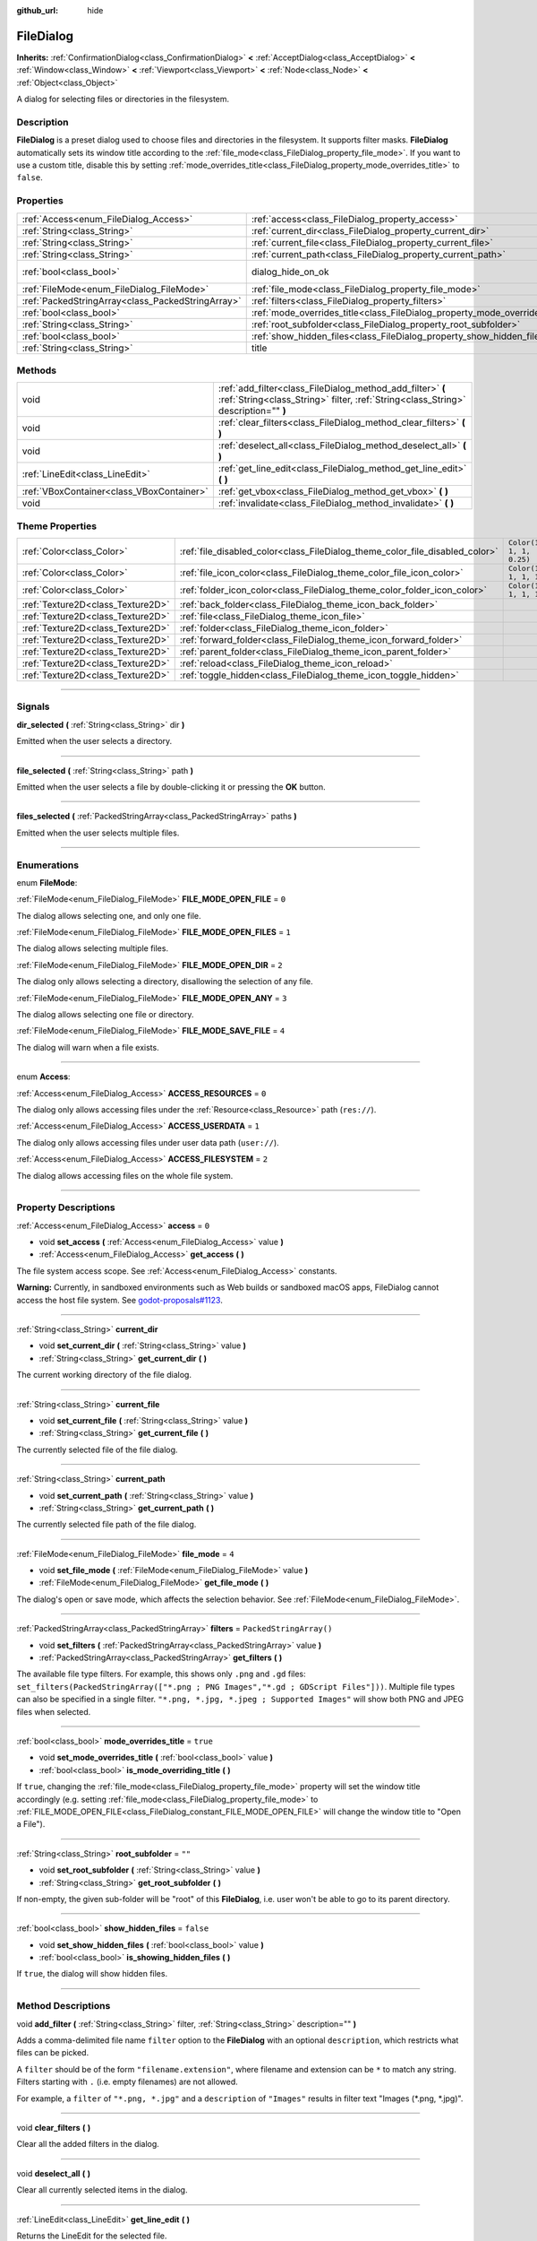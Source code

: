 :github_url: hide

.. DO NOT EDIT THIS FILE!!!
.. Generated automatically from Godot engine sources.
.. Generator: https://github.com/godotengine/godot/tree/master/doc/tools/make_rst.py.
.. XML source: https://github.com/godotengine/godot/tree/master/doc/classes/FileDialog.xml.

.. _class_FileDialog:

FileDialog
==========

**Inherits:** :ref:`ConfirmationDialog<class_ConfirmationDialog>` **<** :ref:`AcceptDialog<class_AcceptDialog>` **<** :ref:`Window<class_Window>` **<** :ref:`Viewport<class_Viewport>` **<** :ref:`Node<class_Node>` **<** :ref:`Object<class_Object>`

A dialog for selecting files or directories in the filesystem.

.. rst-class:: classref-introduction-group

Description
-----------

**FileDialog** is a preset dialog used to choose files and directories in the filesystem. It supports filter masks. **FileDialog** automatically sets its window title according to the :ref:`file_mode<class_FileDialog_property_file_mode>`. If you want to use a custom title, disable this by setting :ref:`mode_overrides_title<class_FileDialog_property_mode_overrides_title>` to ``false``.

.. rst-class:: classref-reftable-group

Properties
----------

.. table::
   :widths: auto

   +---------------------------------------------------+-----------------------------------------------------------------------------+------------------------------------------------------------------------------------------+
   | :ref:`Access<enum_FileDialog_Access>`             | :ref:`access<class_FileDialog_property_access>`                             | ``0``                                                                                    |
   +---------------------------------------------------+-----------------------------------------------------------------------------+------------------------------------------------------------------------------------------+
   | :ref:`String<class_String>`                       | :ref:`current_dir<class_FileDialog_property_current_dir>`                   |                                                                                          |
   +---------------------------------------------------+-----------------------------------------------------------------------------+------------------------------------------------------------------------------------------+
   | :ref:`String<class_String>`                       | :ref:`current_file<class_FileDialog_property_current_file>`                 |                                                                                          |
   +---------------------------------------------------+-----------------------------------------------------------------------------+------------------------------------------------------------------------------------------+
   | :ref:`String<class_String>`                       | :ref:`current_path<class_FileDialog_property_current_path>`                 |                                                                                          |
   +---------------------------------------------------+-----------------------------------------------------------------------------+------------------------------------------------------------------------------------------+
   | :ref:`bool<class_bool>`                           | dialog_hide_on_ok                                                           | ``false`` (overrides :ref:`AcceptDialog<class_AcceptDialog_property_dialog_hide_on_ok>`) |
   +---------------------------------------------------+-----------------------------------------------------------------------------+------------------------------------------------------------------------------------------+
   | :ref:`FileMode<enum_FileDialog_FileMode>`         | :ref:`file_mode<class_FileDialog_property_file_mode>`                       | ``4``                                                                                    |
   +---------------------------------------------------+-----------------------------------------------------------------------------+------------------------------------------------------------------------------------------+
   | :ref:`PackedStringArray<class_PackedStringArray>` | :ref:`filters<class_FileDialog_property_filters>`                           | ``PackedStringArray()``                                                                  |
   +---------------------------------------------------+-----------------------------------------------------------------------------+------------------------------------------------------------------------------------------+
   | :ref:`bool<class_bool>`                           | :ref:`mode_overrides_title<class_FileDialog_property_mode_overrides_title>` | ``true``                                                                                 |
   +---------------------------------------------------+-----------------------------------------------------------------------------+------------------------------------------------------------------------------------------+
   | :ref:`String<class_String>`                       | :ref:`root_subfolder<class_FileDialog_property_root_subfolder>`             | ``""``                                                                                   |
   +---------------------------------------------------+-----------------------------------------------------------------------------+------------------------------------------------------------------------------------------+
   | :ref:`bool<class_bool>`                           | :ref:`show_hidden_files<class_FileDialog_property_show_hidden_files>`       | ``false``                                                                                |
   +---------------------------------------------------+-----------------------------------------------------------------------------+------------------------------------------------------------------------------------------+
   | :ref:`String<class_String>`                       | title                                                                       | ``"Save a File"`` (overrides :ref:`Window<class_Window_property_title>`)                 |
   +---------------------------------------------------+-----------------------------------------------------------------------------+------------------------------------------------------------------------------------------+

.. rst-class:: classref-reftable-group

Methods
-------

.. table::
   :widths: auto

   +-------------------------------------------+--------------------------------------------------------------------------------------------------------------------------------------------------+
   | void                                      | :ref:`add_filter<class_FileDialog_method_add_filter>` **(** :ref:`String<class_String>` filter, :ref:`String<class_String>` description="" **)** |
   +-------------------------------------------+--------------------------------------------------------------------------------------------------------------------------------------------------+
   | void                                      | :ref:`clear_filters<class_FileDialog_method_clear_filters>` **(** **)**                                                                          |
   +-------------------------------------------+--------------------------------------------------------------------------------------------------------------------------------------------------+
   | void                                      | :ref:`deselect_all<class_FileDialog_method_deselect_all>` **(** **)**                                                                            |
   +-------------------------------------------+--------------------------------------------------------------------------------------------------------------------------------------------------+
   | :ref:`LineEdit<class_LineEdit>`           | :ref:`get_line_edit<class_FileDialog_method_get_line_edit>` **(** **)**                                                                          |
   +-------------------------------------------+--------------------------------------------------------------------------------------------------------------------------------------------------+
   | :ref:`VBoxContainer<class_VBoxContainer>` | :ref:`get_vbox<class_FileDialog_method_get_vbox>` **(** **)**                                                                                    |
   +-------------------------------------------+--------------------------------------------------------------------------------------------------------------------------------------------------+
   | void                                      | :ref:`invalidate<class_FileDialog_method_invalidate>` **(** **)**                                                                                |
   +-------------------------------------------+--------------------------------------------------------------------------------------------------------------------------------------------------+

.. rst-class:: classref-reftable-group

Theme Properties
----------------

.. table::
   :widths: auto

   +-----------------------------------+------------------------------------------------------------------------------+--------------------------+
   | :ref:`Color<class_Color>`         | :ref:`file_disabled_color<class_FileDialog_theme_color_file_disabled_color>` | ``Color(1, 1, 1, 0.25)`` |
   +-----------------------------------+------------------------------------------------------------------------------+--------------------------+
   | :ref:`Color<class_Color>`         | :ref:`file_icon_color<class_FileDialog_theme_color_file_icon_color>`         | ``Color(1, 1, 1, 1)``    |
   +-----------------------------------+------------------------------------------------------------------------------+--------------------------+
   | :ref:`Color<class_Color>`         | :ref:`folder_icon_color<class_FileDialog_theme_color_folder_icon_color>`     | ``Color(1, 1, 1, 1)``    |
   +-----------------------------------+------------------------------------------------------------------------------+--------------------------+
   | :ref:`Texture2D<class_Texture2D>` | :ref:`back_folder<class_FileDialog_theme_icon_back_folder>`                  |                          |
   +-----------------------------------+------------------------------------------------------------------------------+--------------------------+
   | :ref:`Texture2D<class_Texture2D>` | :ref:`file<class_FileDialog_theme_icon_file>`                                |                          |
   +-----------------------------------+------------------------------------------------------------------------------+--------------------------+
   | :ref:`Texture2D<class_Texture2D>` | :ref:`folder<class_FileDialog_theme_icon_folder>`                            |                          |
   +-----------------------------------+------------------------------------------------------------------------------+--------------------------+
   | :ref:`Texture2D<class_Texture2D>` | :ref:`forward_folder<class_FileDialog_theme_icon_forward_folder>`            |                          |
   +-----------------------------------+------------------------------------------------------------------------------+--------------------------+
   | :ref:`Texture2D<class_Texture2D>` | :ref:`parent_folder<class_FileDialog_theme_icon_parent_folder>`              |                          |
   +-----------------------------------+------------------------------------------------------------------------------+--------------------------+
   | :ref:`Texture2D<class_Texture2D>` | :ref:`reload<class_FileDialog_theme_icon_reload>`                            |                          |
   +-----------------------------------+------------------------------------------------------------------------------+--------------------------+
   | :ref:`Texture2D<class_Texture2D>` | :ref:`toggle_hidden<class_FileDialog_theme_icon_toggle_hidden>`              |                          |
   +-----------------------------------+------------------------------------------------------------------------------+--------------------------+

.. rst-class:: classref-section-separator

----

.. rst-class:: classref-descriptions-group

Signals
-------

.. _class_FileDialog_signal_dir_selected:

.. rst-class:: classref-signal

**dir_selected** **(** :ref:`String<class_String>` dir **)**

Emitted when the user selects a directory.

.. rst-class:: classref-item-separator

----

.. _class_FileDialog_signal_file_selected:

.. rst-class:: classref-signal

**file_selected** **(** :ref:`String<class_String>` path **)**

Emitted when the user selects a file by double-clicking it or pressing the **OK** button.

.. rst-class:: classref-item-separator

----

.. _class_FileDialog_signal_files_selected:

.. rst-class:: classref-signal

**files_selected** **(** :ref:`PackedStringArray<class_PackedStringArray>` paths **)**

Emitted when the user selects multiple files.

.. rst-class:: classref-section-separator

----

.. rst-class:: classref-descriptions-group

Enumerations
------------

.. _enum_FileDialog_FileMode:

.. rst-class:: classref-enumeration

enum **FileMode**:

.. _class_FileDialog_constant_FILE_MODE_OPEN_FILE:

.. rst-class:: classref-enumeration-constant

:ref:`FileMode<enum_FileDialog_FileMode>` **FILE_MODE_OPEN_FILE** = ``0``

The dialog allows selecting one, and only one file.

.. _class_FileDialog_constant_FILE_MODE_OPEN_FILES:

.. rst-class:: classref-enumeration-constant

:ref:`FileMode<enum_FileDialog_FileMode>` **FILE_MODE_OPEN_FILES** = ``1``

The dialog allows selecting multiple files.

.. _class_FileDialog_constant_FILE_MODE_OPEN_DIR:

.. rst-class:: classref-enumeration-constant

:ref:`FileMode<enum_FileDialog_FileMode>` **FILE_MODE_OPEN_DIR** = ``2``

The dialog only allows selecting a directory, disallowing the selection of any file.

.. _class_FileDialog_constant_FILE_MODE_OPEN_ANY:

.. rst-class:: classref-enumeration-constant

:ref:`FileMode<enum_FileDialog_FileMode>` **FILE_MODE_OPEN_ANY** = ``3``

The dialog allows selecting one file or directory.

.. _class_FileDialog_constant_FILE_MODE_SAVE_FILE:

.. rst-class:: classref-enumeration-constant

:ref:`FileMode<enum_FileDialog_FileMode>` **FILE_MODE_SAVE_FILE** = ``4``

The dialog will warn when a file exists.

.. rst-class:: classref-item-separator

----

.. _enum_FileDialog_Access:

.. rst-class:: classref-enumeration

enum **Access**:

.. _class_FileDialog_constant_ACCESS_RESOURCES:

.. rst-class:: classref-enumeration-constant

:ref:`Access<enum_FileDialog_Access>` **ACCESS_RESOURCES** = ``0``

The dialog only allows accessing files under the :ref:`Resource<class_Resource>` path (``res://``).

.. _class_FileDialog_constant_ACCESS_USERDATA:

.. rst-class:: classref-enumeration-constant

:ref:`Access<enum_FileDialog_Access>` **ACCESS_USERDATA** = ``1``

The dialog only allows accessing files under user data path (``user://``).

.. _class_FileDialog_constant_ACCESS_FILESYSTEM:

.. rst-class:: classref-enumeration-constant

:ref:`Access<enum_FileDialog_Access>` **ACCESS_FILESYSTEM** = ``2``

The dialog allows accessing files on the whole file system.

.. rst-class:: classref-section-separator

----

.. rst-class:: classref-descriptions-group

Property Descriptions
---------------------

.. _class_FileDialog_property_access:

.. rst-class:: classref-property

:ref:`Access<enum_FileDialog_Access>` **access** = ``0``

.. rst-class:: classref-property-setget

- void **set_access** **(** :ref:`Access<enum_FileDialog_Access>` value **)**
- :ref:`Access<enum_FileDialog_Access>` **get_access** **(** **)**

The file system access scope. See :ref:`Access<enum_FileDialog_Access>` constants.

\ **Warning:** Currently, in sandboxed environments such as Web builds or sandboxed macOS apps, FileDialog cannot access the host file system. See `godot-proposals#1123 <https://github.com/godotengine/godot-proposals/issues/1123>`__.

.. rst-class:: classref-item-separator

----

.. _class_FileDialog_property_current_dir:

.. rst-class:: classref-property

:ref:`String<class_String>` **current_dir**

.. rst-class:: classref-property-setget

- void **set_current_dir** **(** :ref:`String<class_String>` value **)**
- :ref:`String<class_String>` **get_current_dir** **(** **)**

The current working directory of the file dialog.

.. rst-class:: classref-item-separator

----

.. _class_FileDialog_property_current_file:

.. rst-class:: classref-property

:ref:`String<class_String>` **current_file**

.. rst-class:: classref-property-setget

- void **set_current_file** **(** :ref:`String<class_String>` value **)**
- :ref:`String<class_String>` **get_current_file** **(** **)**

The currently selected file of the file dialog.

.. rst-class:: classref-item-separator

----

.. _class_FileDialog_property_current_path:

.. rst-class:: classref-property

:ref:`String<class_String>` **current_path**

.. rst-class:: classref-property-setget

- void **set_current_path** **(** :ref:`String<class_String>` value **)**
- :ref:`String<class_String>` **get_current_path** **(** **)**

The currently selected file path of the file dialog.

.. rst-class:: classref-item-separator

----

.. _class_FileDialog_property_file_mode:

.. rst-class:: classref-property

:ref:`FileMode<enum_FileDialog_FileMode>` **file_mode** = ``4``

.. rst-class:: classref-property-setget

- void **set_file_mode** **(** :ref:`FileMode<enum_FileDialog_FileMode>` value **)**
- :ref:`FileMode<enum_FileDialog_FileMode>` **get_file_mode** **(** **)**

The dialog's open or save mode, which affects the selection behavior. See :ref:`FileMode<enum_FileDialog_FileMode>`.

.. rst-class:: classref-item-separator

----

.. _class_FileDialog_property_filters:

.. rst-class:: classref-property

:ref:`PackedStringArray<class_PackedStringArray>` **filters** = ``PackedStringArray()``

.. rst-class:: classref-property-setget

- void **set_filters** **(** :ref:`PackedStringArray<class_PackedStringArray>` value **)**
- :ref:`PackedStringArray<class_PackedStringArray>` **get_filters** **(** **)**

The available file type filters. For example, this shows only ``.png`` and ``.gd`` files: ``set_filters(PackedStringArray(["*.png ; PNG Images","*.gd ; GDScript Files"]))``. Multiple file types can also be specified in a single filter. ``"*.png, *.jpg, *.jpeg ; Supported Images"`` will show both PNG and JPEG files when selected.

.. rst-class:: classref-item-separator

----

.. _class_FileDialog_property_mode_overrides_title:

.. rst-class:: classref-property

:ref:`bool<class_bool>` **mode_overrides_title** = ``true``

.. rst-class:: classref-property-setget

- void **set_mode_overrides_title** **(** :ref:`bool<class_bool>` value **)**
- :ref:`bool<class_bool>` **is_mode_overriding_title** **(** **)**

If ``true``, changing the :ref:`file_mode<class_FileDialog_property_file_mode>` property will set the window title accordingly (e.g. setting :ref:`file_mode<class_FileDialog_property_file_mode>` to :ref:`FILE_MODE_OPEN_FILE<class_FileDialog_constant_FILE_MODE_OPEN_FILE>` will change the window title to "Open a File").

.. rst-class:: classref-item-separator

----

.. _class_FileDialog_property_root_subfolder:

.. rst-class:: classref-property

:ref:`String<class_String>` **root_subfolder** = ``""``

.. rst-class:: classref-property-setget

- void **set_root_subfolder** **(** :ref:`String<class_String>` value **)**
- :ref:`String<class_String>` **get_root_subfolder** **(** **)**

If non-empty, the given sub-folder will be "root" of this **FileDialog**, i.e. user won't be able to go to its parent directory.

.. rst-class:: classref-item-separator

----

.. _class_FileDialog_property_show_hidden_files:

.. rst-class:: classref-property

:ref:`bool<class_bool>` **show_hidden_files** = ``false``

.. rst-class:: classref-property-setget

- void **set_show_hidden_files** **(** :ref:`bool<class_bool>` value **)**
- :ref:`bool<class_bool>` **is_showing_hidden_files** **(** **)**

If ``true``, the dialog will show hidden files.

.. rst-class:: classref-section-separator

----

.. rst-class:: classref-descriptions-group

Method Descriptions
-------------------

.. _class_FileDialog_method_add_filter:

.. rst-class:: classref-method

void **add_filter** **(** :ref:`String<class_String>` filter, :ref:`String<class_String>` description="" **)**

Adds a comma-delimited file name ``filter`` option to the **FileDialog** with an optional ``description``, which restricts what files can be picked.

A ``filter`` should be of the form ``"filename.extension"``, where filename and extension can be ``*`` to match any string. Filters starting with ``.`` (i.e. empty filenames) are not allowed.

For example, a ``filter`` of ``"*.png, *.jpg"`` and a ``description`` of ``"Images"`` results in filter text "Images (\*.png, \*.jpg)".

.. rst-class:: classref-item-separator

----

.. _class_FileDialog_method_clear_filters:

.. rst-class:: classref-method

void **clear_filters** **(** **)**

Clear all the added filters in the dialog.

.. rst-class:: classref-item-separator

----

.. _class_FileDialog_method_deselect_all:

.. rst-class:: classref-method

void **deselect_all** **(** **)**

Clear all currently selected items in the dialog.

.. rst-class:: classref-item-separator

----

.. _class_FileDialog_method_get_line_edit:

.. rst-class:: classref-method

:ref:`LineEdit<class_LineEdit>` **get_line_edit** **(** **)**

Returns the LineEdit for the selected file.

\ **Warning:** This is a required internal node, removing and freeing it may cause a crash. If you wish to hide it or any of its children, use their :ref:`CanvasItem.visible<class_CanvasItem_property_visible>` property.

.. rst-class:: classref-item-separator

----

.. _class_FileDialog_method_get_vbox:

.. rst-class:: classref-method

:ref:`VBoxContainer<class_VBoxContainer>` **get_vbox** **(** **)**

Returns the vertical box container of the dialog, custom controls can be added to it.

\ **Warning:** This is a required internal node, removing and freeing it may cause a crash. If you wish to hide it or any of its children, use their :ref:`CanvasItem.visible<class_CanvasItem_property_visible>` property.

.. rst-class:: classref-item-separator

----

.. _class_FileDialog_method_invalidate:

.. rst-class:: classref-method

void **invalidate** **(** **)**

Invalidate and update the current dialog content list.

.. rst-class:: classref-section-separator

----

.. rst-class:: classref-descriptions-group

Theme Property Descriptions
---------------------------

.. _class_FileDialog_theme_color_file_disabled_color:

.. rst-class:: classref-themeproperty

:ref:`Color<class_Color>` **file_disabled_color** = ``Color(1, 1, 1, 0.25)``

The color tint for disabled files (when the **FileDialog** is used in open folder mode).

.. rst-class:: classref-item-separator

----

.. _class_FileDialog_theme_color_file_icon_color:

.. rst-class:: classref-themeproperty

:ref:`Color<class_Color>` **file_icon_color** = ``Color(1, 1, 1, 1)``

The color modulation applied to the file icon.

.. rst-class:: classref-item-separator

----

.. _class_FileDialog_theme_color_folder_icon_color:

.. rst-class:: classref-themeproperty

:ref:`Color<class_Color>` **folder_icon_color** = ``Color(1, 1, 1, 1)``

The color modulation applied to the folder icon.

.. rst-class:: classref-item-separator

----

.. _class_FileDialog_theme_icon_back_folder:

.. rst-class:: classref-themeproperty

:ref:`Texture2D<class_Texture2D>` **back_folder**

Custom icon for the back arrow.

.. rst-class:: classref-item-separator

----

.. _class_FileDialog_theme_icon_file:

.. rst-class:: classref-themeproperty

:ref:`Texture2D<class_Texture2D>` **file**

Custom icon for files.

.. rst-class:: classref-item-separator

----

.. _class_FileDialog_theme_icon_folder:

.. rst-class:: classref-themeproperty

:ref:`Texture2D<class_Texture2D>` **folder**

Custom icon for folders.

.. rst-class:: classref-item-separator

----

.. _class_FileDialog_theme_icon_forward_folder:

.. rst-class:: classref-themeproperty

:ref:`Texture2D<class_Texture2D>` **forward_folder**

Custom icon for the forward arrow.

.. rst-class:: classref-item-separator

----

.. _class_FileDialog_theme_icon_parent_folder:

.. rst-class:: classref-themeproperty

:ref:`Texture2D<class_Texture2D>` **parent_folder**

Custom icon for the parent folder arrow.

.. rst-class:: classref-item-separator

----

.. _class_FileDialog_theme_icon_reload:

.. rst-class:: classref-themeproperty

:ref:`Texture2D<class_Texture2D>` **reload**

Custom icon for the reload button.

.. rst-class:: classref-item-separator

----

.. _class_FileDialog_theme_icon_toggle_hidden:

.. rst-class:: classref-themeproperty

:ref:`Texture2D<class_Texture2D>` **toggle_hidden**

Custom icon for the toggle hidden button.

.. |virtual| replace:: :abbr:`virtual (This method should typically be overridden by the user to have any effect.)`
.. |const| replace:: :abbr:`const (This method has no side effects. It doesn't modify any of the instance's member variables.)`
.. |vararg| replace:: :abbr:`vararg (This method accepts any number of arguments after the ones described here.)`
.. |constructor| replace:: :abbr:`constructor (This method is used to construct a type.)`
.. |static| replace:: :abbr:`static (This method doesn't need an instance to be called, so it can be called directly using the class name.)`
.. |operator| replace:: :abbr:`operator (This method describes a valid operator to use with this type as left-hand operand.)`
